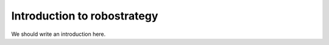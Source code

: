 
.. _intro:

Introduction to robostrategy
===============================

We should write an introduction here.
